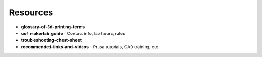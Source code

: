 .. _3d_printing_resources:

Resources
==========

- **glossary-of-3d-printing-terms**
- **usf-makerlab-guide**
  - Contact info, lab hours, rules
- **troubleshooting-cheat-sheet**
- **recommended-links-and-videos**
  - Prusa tutorials, CAD training, etc.